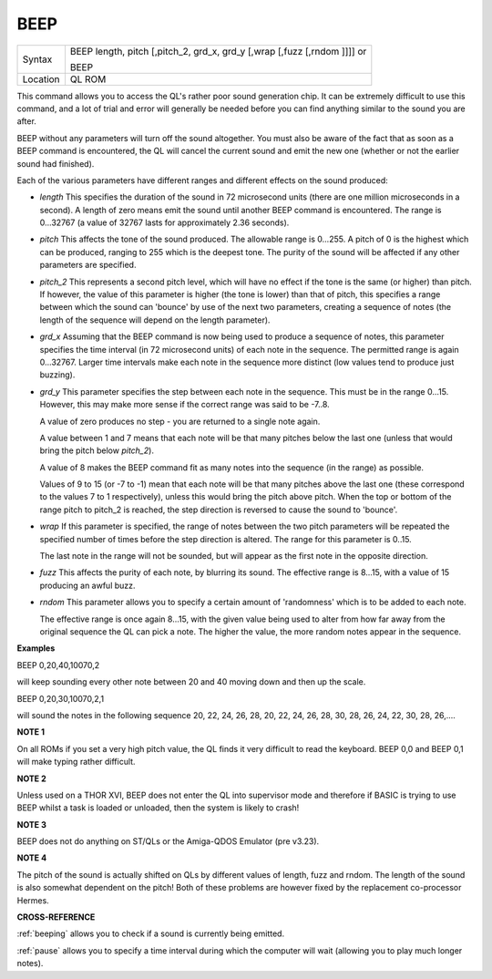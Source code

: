 ..  _beep:

BEEP
====

+----------+----------------------------------------------------------------------------+
| Syntax   | BEEP length, pitch [,pitch\_2, grd\_x, grd\_y [,wrap [,fuzz [,rndom ]]]] or|
|          |                                                                            |
|          | BEEP                                                                       |
+----------+----------------------------------------------------------------------------+
| Location | QL ROM                                                                     |
+----------+----------------------------------------------------------------------------+

This command allows you to access the QL's rather poor sound generation
chip. It can be extremely difficult to use this command, and a lot of
trial and error will generally be needed before you can find anything
similar to the sound you are after.

BEEP without any parameters will turn off the sound altogether. You must
also be aware of the fact that as soon as a BEEP command is encountered,
the QL will cancel the current sound and emit the new one (whether or
not the earlier sound had finished).

Each of the various parameters have different ranges and different
effects on the sound produced:

-  `length` This specifies the duration of the sound in 72 microsecond
   units (there are one million microseconds in a second). A length of
   zero means emit the sound until another BEEP command is encountered.
   The range is 0...32767 (a value of 32767 lasts for approximately 2.36
   seconds).

-  `pitch` This affects the tone of the sound produced. The allowable
   range is 0...255. A pitch of 0 is the highest which can be produced,
   ranging to 255 which is the deepest tone. The purity of the sound
   will be affected if any other parameters are specified.

-  `pitch_2` This represents a second pitch level, which will have no
   effect if the tone is the same (or higher) than pitch. If however,
   the value of this parameter is higher (the tone is lower) than that
   of pitch, this specifies a range between which the sound can 'bounce'
   by use of the next two parameters, creating a sequence of notes (the
   length of the sequence will depend on the length parameter).

-  `grd_x` Assuming that the BEEP command is now being used to produce a
   sequence of notes, this parameter specifies the time interval (in 72
   microsecond units) of each note in the sequence. The permitted range
   is again 0...32767. Larger time intervals make each note in the
   sequence more distinct (low values tend to produce just buzzing).

-  `grd_y` This parameter specifies the step between each note in the
   sequence. This must be in the range 0...15. However, this may make
   more sense if the correct range was said to be -7..8.

   A value of zero produces no step - you are returned to a single note
   again.

   A value between 1 and 7 means that each note will be that many
   pitches below the last one (unless that would bring the pitch below
   `pitch_2`).

   A value of 8 makes the BEEP command fit as many notes into the
   sequence (in the range) as possible.

   Values of 9 to 15 (or -7 to -1) mean that each note will be that many
   pitches above the last one (these correspond to the values 7 to 1
   respectively), unless this would bring the pitch above pitch. When
   the top or bottom of the range pitch to pitch\_2 is reached, the step
   direction is reversed to cause the sound to 'bounce'.

-  `wrap` If this parameter is specified, the range of notes between the
   two pitch parameters will be repeated the specified number of times
   before the step direction is altered. The range for this parameter is
   0..15.

   The last note in the range will not be sounded, but will appear as
   the first note in the opposite direction.

-  `fuzz` This affects the purity of each note, by blurring its sound. The
   effective range is 8...15, with a value of 15 producing an awful
   buzz.

-  `rndom` This parameter allows you to specify a certain amount of
   'randomness' which is to be added to each note.

   The effective range is once again 8...15, with the given value being
   used to alter from how far away from the original sequence the QL can
   pick a note. The higher the value, the more random notes appear in
   the sequence.


**Examples**

BEEP 0,20,40,10070,2

will keep sounding every other note between 20 and 40 moving down and
then up the scale.

BEEP 0,20,30,10070,2,1

will sound the notes in the following sequence 20, 22, 24, 26, 28, 20,
22, 24, 26, 28, 30, 28, 26, 24, 22, 30, 28, 26,....


**NOTE 1**

On all ROMs if you set a very high pitch value, the QL finds it very
difficult to read the keyboard. BEEP 0,0 and BEEP 0,1 will make typing
rather difficult.


**NOTE 2**

Unless used on a THOR XVI, BEEP does not enter the QL into supervisor
mode and therefore if BASIC is trying to use BEEP whilst a task is
loaded or unloaded, then the system is likely to crash!


**NOTE 3**

BEEP does not do anything on ST/QLs or the Amiga-QDOS Emulator (pre
v3.23).


**NOTE 4**

The pitch of the sound is actually shifted on QLs by different values of
length, fuzz and rndom. The length of the sound is also somewhat
dependent on the pitch! Both of these problems are however fixed by the
replacement co-processor Hermes.


**CROSS-REFERENCE**

:ref:`beeping` allows you to check if a sound is
currently being emitted.

:ref:`pause` allows you to specify a time interval
during which the computer will wait (allowing you to play much longer
notes).

